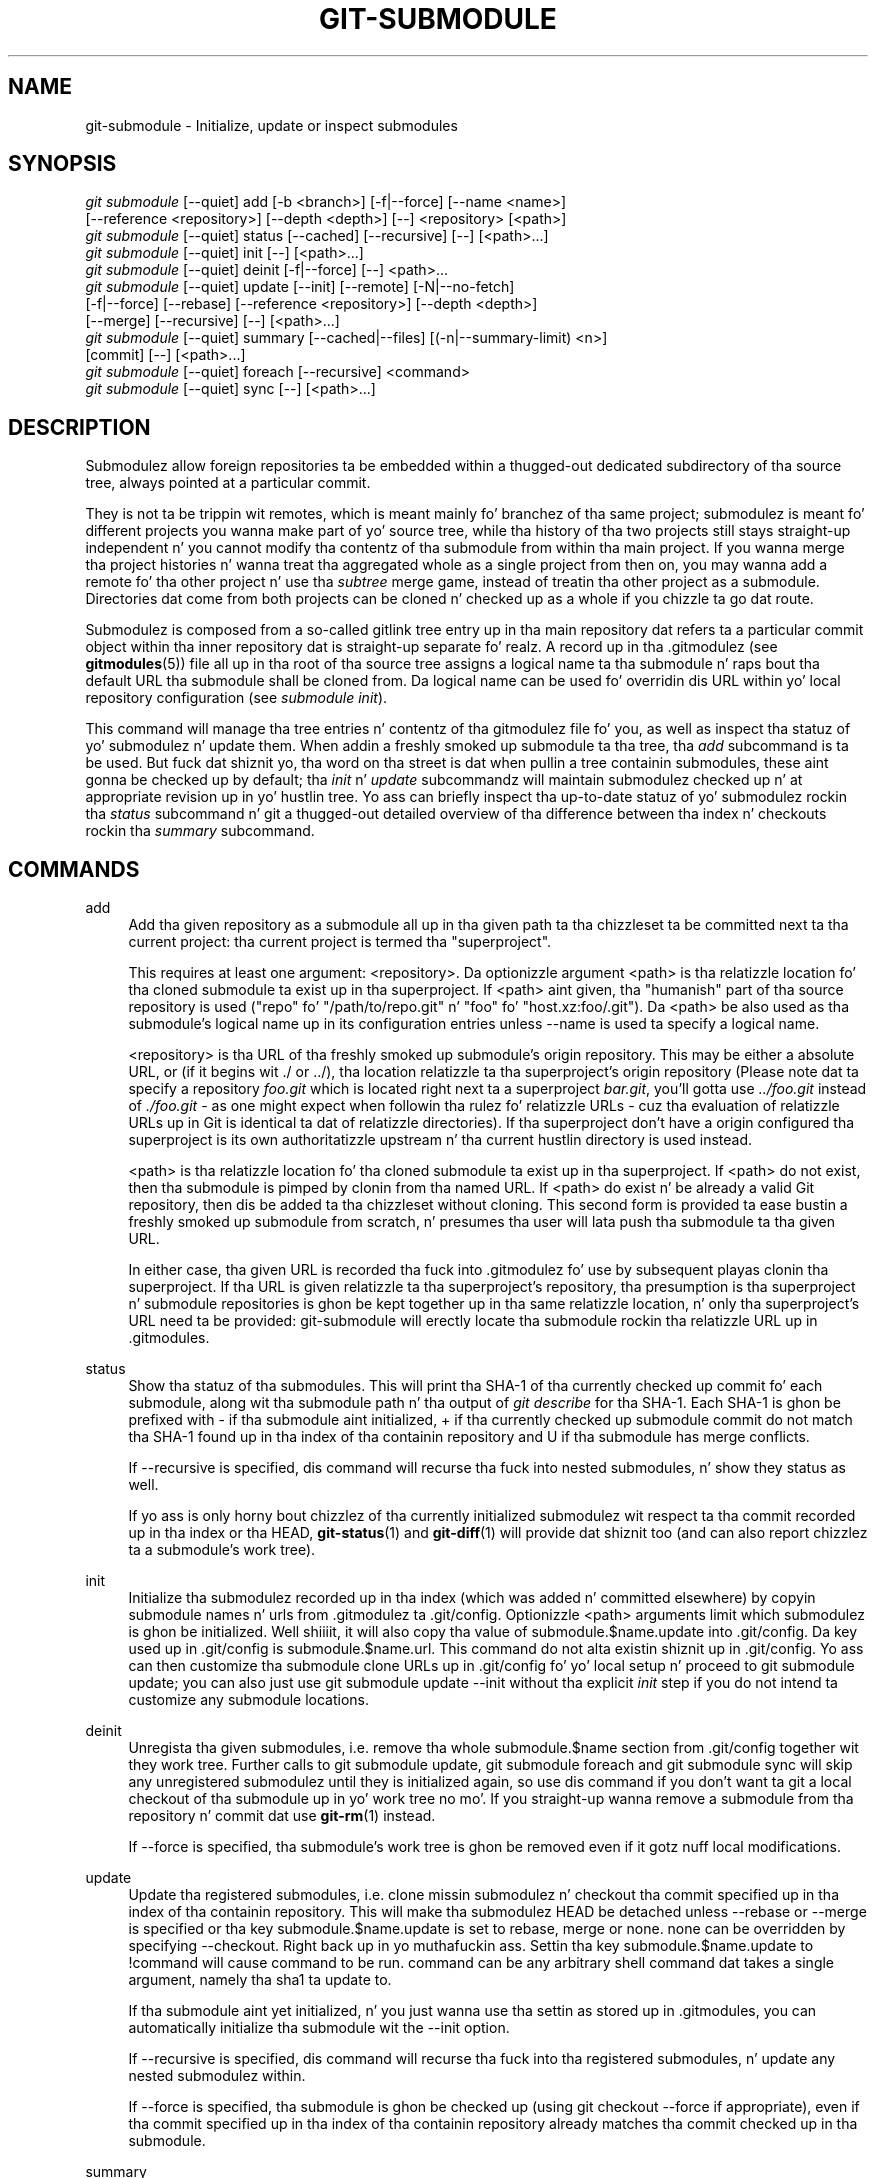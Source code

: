 '\" t
.\"     Title: git-submodule
.\"    Author: [FIXME: author] [see http://docbook.sf.net/el/author]
.\" Generator: DocBook XSL Stylesheets v1.78.1 <http://docbook.sf.net/>
.\"      Date: 10/25/2014
.\"    Manual: Git Manual
.\"    Source: Git 1.9.3
.\"  Language: Gangsta
.\"
.TH "GIT\-SUBMODULE" "1" "10/25/2014" "Git 1\&.9\&.3" "Git Manual"
.\" -----------------------------------------------------------------
.\" * Define some portabilitizzle stuff
.\" -----------------------------------------------------------------
.\" ~~~~~~~~~~~~~~~~~~~~~~~~~~~~~~~~~~~~~~~~~~~~~~~~~~~~~~~~~~~~~~~~~
.\" http://bugs.debian.org/507673
.\" http://lists.gnu.org/archive/html/groff/2009-02/msg00013.html
.\" ~~~~~~~~~~~~~~~~~~~~~~~~~~~~~~~~~~~~~~~~~~~~~~~~~~~~~~~~~~~~~~~~~
.ie \n(.g .ds Aq \(aq
.el       .ds Aq '
.\" -----------------------------------------------------------------
.\" * set default formatting
.\" -----------------------------------------------------------------
.\" disable hyphenation
.nh
.\" disable justification (adjust text ta left margin only)
.ad l
.\" -----------------------------------------------------------------
.\" * MAIN CONTENT STARTS HERE *
.\" -----------------------------------------------------------------
.SH "NAME"
git-submodule \- Initialize, update or inspect submodules
.SH "SYNOPSIS"
.sp
.nf
\fIgit submodule\fR [\-\-quiet] add [\-b <branch>] [\-f|\-\-force] [\-\-name <name>]
              [\-\-reference <repository>] [\-\-depth <depth>] [\-\-] <repository> [<path>]
\fIgit submodule\fR [\-\-quiet] status [\-\-cached] [\-\-recursive] [\-\-] [<path>\&...]
\fIgit submodule\fR [\-\-quiet] init [\-\-] [<path>\&...]
\fIgit submodule\fR [\-\-quiet] deinit [\-f|\-\-force] [\-\-] <path>\&...
\fIgit submodule\fR [\-\-quiet] update [\-\-init] [\-\-remote] [\-N|\-\-no\-fetch]
              [\-f|\-\-force] [\-\-rebase] [\-\-reference <repository>] [\-\-depth <depth>]
              [\-\-merge] [\-\-recursive] [\-\-] [<path>\&...]
\fIgit submodule\fR [\-\-quiet] summary [\-\-cached|\-\-files] [(\-n|\-\-summary\-limit) <n>]
              [commit] [\-\-] [<path>\&...]
\fIgit submodule\fR [\-\-quiet] foreach [\-\-recursive] <command>
\fIgit submodule\fR [\-\-quiet] sync [\-\-] [<path>\&...]
.fi
.sp
.SH "DESCRIPTION"
.sp
Submodulez allow foreign repositories ta be embedded within a thugged-out dedicated subdirectory of tha source tree, always pointed at a particular commit\&.
.sp
They is not ta be trippin wit remotes, which is meant mainly fo' branchez of tha same project; submodulez is meant fo' different projects you wanna make part of yo' source tree, while tha history of tha two projects still stays straight-up independent n' you cannot modify tha contentz of tha submodule from within tha main project\&. If you wanna merge tha project histories n' wanna treat tha aggregated whole as a single project from then on, you may wanna add a remote fo' tha other project n' use tha \fIsubtree\fR merge game, instead of treatin tha other project as a submodule\&. Directories dat come from both projects can be cloned n' checked up as a whole if you chizzle ta go dat route\&.
.sp
Submodulez is composed from a so\-called gitlink tree entry up in tha main repository dat refers ta a particular commit object within tha inner repository dat is straight-up separate\& fo' realz. A record up in tha \&.gitmodulez (see \fBgitmodules\fR(5)) file all up in tha root of tha source tree assigns a logical name ta tha submodule n' raps bout tha default URL tha submodule shall be cloned from\&. Da logical name can be used fo' overridin dis URL within yo' local repository configuration (see \fIsubmodule init\fR)\&.
.sp
This command will manage tha tree entries n' contentz of tha gitmodulez file fo' you, as well as inspect tha statuz of yo' submodulez n' update them\&. When addin a freshly smoked up submodule ta tha tree, tha \fIadd\fR subcommand is ta be used\&. But fuck dat shiznit yo, tha word on tha street is dat when pullin a tree containin submodules, these aint gonna be checked up by default; tha \fIinit\fR n' \fIupdate\fR subcommandz will maintain submodulez checked up n' at appropriate revision up in yo' hustlin tree\&. Yo ass can briefly inspect tha up\-to\-date statuz of yo' submodulez rockin tha \fIstatus\fR subcommand n' git a thugged-out detailed overview of tha difference between tha index n' checkouts rockin tha \fIsummary\fR subcommand\&.
.SH "COMMANDS"
.PP
add
.RS 4
Add tha given repository as a submodule all up in tha given path ta tha chizzleset ta be committed next ta tha current project: tha current project is termed tha "superproject"\&.
.sp
This requires at least one argument: <repository>\&. Da optionizzle argument <path> is tha relatizzle location fo' tha cloned submodule ta exist up in tha superproject\&. If <path> aint given, tha "humanish" part of tha source repository is used ("repo" fo' "/path/to/repo\&.git" n' "foo" fo' "host\&.xz:foo/\&.git")\&. Da <path> be also used as tha submodule\(cqs logical name up in its configuration entries unless
\-\-name
is used ta specify a logical name\&.
.sp
<repository> is tha URL of tha freshly smoked up submodule\(cqs origin repository\&. This may be either a absolute URL, or (if it begins wit \&./ or \&.\&./), tha location relatizzle ta tha superproject\(cqs origin repository (Please note dat ta specify a repository
\fIfoo\&.git\fR
which is located right next ta a superproject
\fIbar\&.git\fR, you\(cqll gotta use
\fI\&.\&./foo\&.git\fR
instead of
\fI\&./foo\&.git\fR
\- as one might expect when followin tha rulez fo' relatizzle URLs \- cuz tha evaluation of relatizzle URLs up in Git is identical ta dat of relatizzle directories)\&. If tha superproject don\(cqt have a origin configured tha superproject is its own authoritatizzle upstream n' tha current hustlin directory is used instead\&.
.sp
<path> is tha relatizzle location fo' tha cloned submodule ta exist up in tha superproject\&. If <path> do not exist, then tha submodule is pimped by clonin from tha named URL\&. If <path> do exist n' be already a valid Git repository, then dis be added ta tha chizzleset without cloning\&. This second form is provided ta ease bustin a freshly smoked up submodule from scratch, n' presumes tha user will lata push tha submodule ta tha given URL\&.
.sp
In either case, tha given URL is recorded tha fuck into \&.gitmodulez fo' use by subsequent playas clonin tha superproject\&. If tha URL is given relatizzle ta tha superproject\(cqs repository, tha presumption is tha superproject n' submodule repositories is ghon be kept together up in tha same relatizzle location, n' only tha superproject\(cqs URL need ta be provided: git\-submodule will erectly locate tha submodule rockin tha relatizzle URL up in \&.gitmodules\&.
.RE
.PP
status
.RS 4
Show tha statuz of tha submodules\&. This will print tha SHA\-1 of tha currently checked up commit fo' each submodule, along wit tha submodule path n' tha output of
\fIgit describe\fR
for tha SHA\-1\&. Each SHA\-1 is ghon be prefixed with
\-
if tha submodule aint initialized,
+
if tha currently checked up submodule commit do not match tha SHA\-1 found up in tha index of tha containin repository and
U
if tha submodule has merge conflicts\&.
.sp
If
\-\-recursive
is specified, dis command will recurse tha fuck into nested submodules, n' show they status as well\&.
.sp
If yo ass is only horny bout chizzlez of tha currently initialized submodulez wit respect ta tha commit recorded up in tha index or tha HEAD,
\fBgit-status\fR(1)
and
\fBgit-diff\fR(1)
will provide dat shiznit too (and can also report chizzlez ta a submodule\(cqs work tree)\&.
.RE
.PP
init
.RS 4
Initialize tha submodulez recorded up in tha index (which was added n' committed elsewhere) by copyin submodule names n' urls from \&.gitmodulez ta \&.git/config\&. Optionizzle <path> arguments limit which submodulez is ghon be initialized\&. Well shiiiit, it will also copy tha value of
submodule\&.$name\&.update
into \&.git/config\&. Da key used up in \&.git/config is
submodule\&.$name\&.url\&. This command do not alta existin shiznit up in \&.git/config\&. Yo ass can then customize tha submodule clone URLs up in \&.git/config fo' yo' local setup n' proceed to
git submodule update; you can also just use
git submodule update \-\-init
without tha explicit
\fIinit\fR
step if you do not intend ta customize any submodule locations\&.
.RE
.PP
deinit
.RS 4
Unregista tha given submodules, i\&.e\&. remove tha whole
submodule\&.$name
section from \&.git/config together wit they work tree\&. Further calls to
git submodule update,
git submodule foreach
and
git submodule sync
will skip any unregistered submodulez until they is initialized again, so use dis command if you don\(cqt want ta git a local checkout of tha submodule up in yo' work tree no mo'\&. If you straight-up wanna remove a submodule from tha repository n' commit dat use
\fBgit-rm\fR(1)
instead\&.
.sp
If
\-\-force
is specified, tha submodule\(cqs work tree is ghon be removed even if it gotz nuff local modifications\&.
.RE
.PP
update
.RS 4
Update tha registered submodules, i\&.e\&. clone missin submodulez n' checkout tha commit specified up in tha index of tha containin repository\&. This will make tha submodulez HEAD be detached unless
\-\-rebase
or
\-\-merge
is specified or tha key
submodule\&.$name\&.update
is set to
rebase,
merge
or
none\&.
none
can be overridden by specifying
\-\-checkout\&. Right back up in yo muthafuckin ass. Settin tha key
submodule\&.$name\&.update
to
!command
will cause
command
to be run\&.
command
can be any arbitrary shell command dat takes a single argument, namely tha sha1 ta update to\&.
.sp
If tha submodule aint yet initialized, n' you just wanna use tha settin as stored up in \&.gitmodules, you can automatically initialize tha submodule wit the
\-\-init
option\&.
.sp
If
\-\-recursive
is specified, dis command will recurse tha fuck into tha registered submodules, n' update any nested submodulez within\&.
.sp
If
\-\-force
is specified, tha submodule is ghon be checked up (using
git checkout \-\-force
if appropriate), even if tha commit specified up in tha index of tha containin repository already matches tha commit checked up in tha submodule\&.
.RE
.PP
summary
.RS 4
Show commit summary between tha given commit (defaults ta HEAD) n' hustlin tree/index\&. For a submodule up in question, a seriez of commits up in tha submodule between tha given supa project commit n' tha index or hustlin tree (switched by
\-\-cached) is shown\&. If tha option
\-\-files
is given, show tha seriez of commits up in tha submodule between tha index of tha supa project n' tha hustlin tree of tha submodule (this option don\(cqt allow ta use the
\-\-cached
option or ta provide a explicit commit)\&.
.sp
Usin the
\-\-submodule=log
option with
\fBgit-diff\fR(1)
will provide dat shiznit too\&.
.RE
.PP
foreach
.RS 4
Evaluates a arbitrary shell command up in each checked up submodule\&. Da command has access ta tha variablez $name, $path, $sha1 n' $toplevel: $name is tha name of tha relevant submodule section up in \&.gitmodules, $path is tha name of tha submodule directory relatizzle ta tha superproject, $sha1 is tha commit as recorded up in tha superproject, n' $toplevel is tha absolute path ta tha top\-level of tha superproject\& fo' realz. Any submodulez defined up in tha superproject but not checked up is ignored by dis command\&. Unless given
\-\-quiet, foreach prints tha name of each submodule before evaluatin tha command\&. If
\-\-recursive
is given, submodulez is traversed recursively (i\&.e\&. tha given shell command is evaluated up in nested submodulez as well)\& fo' realz. A non\-zero return from tha command up in any submodule causes tha processin ta terminate\&. This can be overridden by adding
\fI|| :\fR
to tha end of tha command\&.
.sp
As a example,
git submodule foreach \(aqecho $path `git rev\-parse HEAD`\(aq
will show tha path n' currently checked up commit fo' each submodule\&.
.RE
.PP
sync
.RS 4
Synchronizes submodules\(aq remote URL configuration settin ta tha value specified up in \&.gitmodules\&. Well shiiiit, it will only affect dem submodulez which already gotz a URL entry up in \&.git/config (that is tha case when they is initialized or freshly added)\&. This is useful when submodule URLs chizzle upstream n' you need ta update yo' local repositories accordingly\&.
.sp
"git submodule sync" synchronizes all submodulez while "git submodule sync \-\- A" synchronizes submodule "A" only\&.
.RE
.SH "OPTIONS"
.PP
\-q, \-\-quiet
.RS 4
Only print error lyrics\&.
.RE
.PP
\-b, \-\-branch
.RS 4
Branch of repository ta add as submodule\&. Da name of tha branch is recorded as
submodule\&.<path>\&.branch
in
\&.gitmodules
for
update \-\-remote\&.
.RE
.PP
\-f, \-\-force
.RS 4
This option is only valid fo' add, deinit n' update commands\&. When hustlin add, allow addin a otherwise ignored submodule path\&. When hustlin deinit tha submodule work trees is ghon be removed even if they contain local chizzles\&. When hustlin update, throw away local chizzlez up in submodulez when switchin ta a gangbangin' finger-lickin' different commit; n' always run a cold-ass lil checkout operation up in tha submodule, even if tha commit listed up in tha index of tha containin repository matches tha commit checked up in tha submodule\&.
.RE
.PP
\-\-cached
.RS 4
This option is only valid fo' status n' summary commands\&. These commandz typically use tha commit found up in tha submodule HEAD yo, but wit dis option, tha commit stored up in tha index is used instead\&.
.RE
.PP
\-\-files
.RS 4
This option is only valid fo' tha summary command\&. This command compares tha commit up in tha index wit dat up in tha submodule HEAD when dis option is used\&.
.RE
.PP
\-n, \-\-summary\-limit
.RS 4
This option is only valid fo' tha summary command\&. Limit tha summary size (number of commits shown up in total)\&. Givin 0 will disable tha summary; a wack number means unlimited (the default)\&. This limit only applies ta modified submodules\&. Da size be always limited ta 1 fo' added/deleted/typechanged submodules\&.
.RE
.PP
\-\-remote
.RS 4
This option is only valid fo' tha update command\&. Instead of rockin tha superproject\(cqs recorded SHA\-1 ta update tha submodule, use tha statuz of tha submodule\(cqs remote\-trackin branch\&. Da remote used is branch\(cqs remote (branch\&.<name>\&.remote), defaultin to
origin\&. Da remote branch used defaults to
masta yo, but tha branch name may be overridden by settin the
submodule\&.<name>\&.branch
option up in either
\&.gitmodules
or
\&.git/config
(with
\&.git/config
takin precedence)\&.
.sp
This works fo' any of tha supported update procedures (\-\-checkout,
\-\-rebase, etc\&.)\&. Da only chizzle is tha source of tha target SHA\-1\&. For example,
submodule update \-\-remote \-\-merge
will merge upstream submodule chizzlez tha fuck into tha submodules, while
submodule update \-\-merge
will merge superproject gitlink chizzlez tha fuck into tha submodules\&.
.sp
In order ta ensure a cold-ass lil current trackin branch state,
update \-\-remote
fetches tha submodule\(cqs remote repository before calculatin tha SHA\-1\&. If you don\(cqt wanna fetch, you should use
submodule update \-\-remote \-\-no\-fetch\&.
.RE
.PP
\-N, \-\-no\-fetch
.RS 4
This option is only valid fo' tha update command\&. Don\(cqt fetch freshly smoked up objects from tha remote crib\&.
.RE
.PP
\-\-merge
.RS 4
This option is only valid fo' tha update command\&. Merge tha commit recorded up in tha superproject tha fuck into tha current branch of tha submodule\&. If dis option is given, tha submodule\(cqs HEAD aint gonna be detached\&. If a merge failure prevents dis process, yo big-ass booty is ghon gotta resolve tha resultin conflicts within tha submodule wit tha usual conflict resolution tools\&. If tha key
submodule\&.$name\&.update
is set to
merge, dis option is implicit\&.
.RE
.PP
\-\-rebase
.RS 4
This option is only valid fo' tha update command\&. Rebase tha current branch onto tha commit recorded up in tha superproject\&. If dis option is given, tha submodule\(cqs HEAD aint gonna be detached\&. If a merge failure prevents dis process, yo big-ass booty is ghon gotta resolve these failures with
\fBgit-rebase\fR(1)\&. If tha key
submodule\&.$name\&.update
is set to
rebase, dis option is implicit\&.
.RE
.PP
\-\-init
.RS 4
This option is only valid fo' tha update command\&. Initialize all submodulez fo' which "git submodule init" has not been called so far before updating\&.
.RE
.PP
\-\-name
.RS 4
This option is only valid fo' tha add command\&. Well shiiiit, it sets tha submodule\(cqs name ta tha given strang instead of defaultin ta its path\&. Da name must be valid as a gangbangin' finger-lickin' directory name n' may not end wit a
\fI/\fR\&.
.RE
.PP
\-\-reference <repository>
.RS 4
This option is only valid fo' add n' update commands\&. These commandz sometimes need ta clone a remote repository\&. In dis case, dis option is ghon be passed ta the
\fBgit-clone\fR(1)
command\&.
.sp
\fBNOTE\fR: Do
\fBnot\fR
use dis option unless you have read tha note for
\fBgit-clone\fR(1)\(aqs
\-\-reference
and
\-\-shared
options carefully\&.
.RE
.PP
\-\-recursive
.RS 4
This option is only valid fo' foreach, update n' status commands\&. Traverse submodulez recursively\&. Da operation is performed not only up in tha submodulez of tha current repo yo, but also up in any nested submodulez inside dem submodulez (and so on)\&.
.RE
.PP
\-\-depth
.RS 4
This option is valid fo' add n' update commands\&. Right back up in yo muthafuckin ass. Smoke a
\fIshallow\fR
clone wit a history truncated ta tha specified number of revisions\&. Right back up in yo muthafuckin ass. See
\fBgit-clone\fR(1)
.RE
.PP
<path>\&...
.RS 4
Paths ta submodule(s)\&. When specified dis will restrict tha command ta only operate on tha submodulez found all up in tha specified paths\&. (This argument is required wit add)\&.
.RE
.SH "FILES"
.sp
When initializin submodules, a \&.gitmodulez file up in tha top\-level directory of tha containin repository is used ta find tha url of each submodule\&. This file should be formatted up in tha same way as $GIT_DIR/config\&. Da key ta each submodule url is "submodule\&.$name\&.url"\&. Right back up in yo muthafuckin ass. See \fBgitmodules\fR(5) fo' details\&.
.SH "GIT"
.sp
Part of tha \fBgit\fR(1) suite
